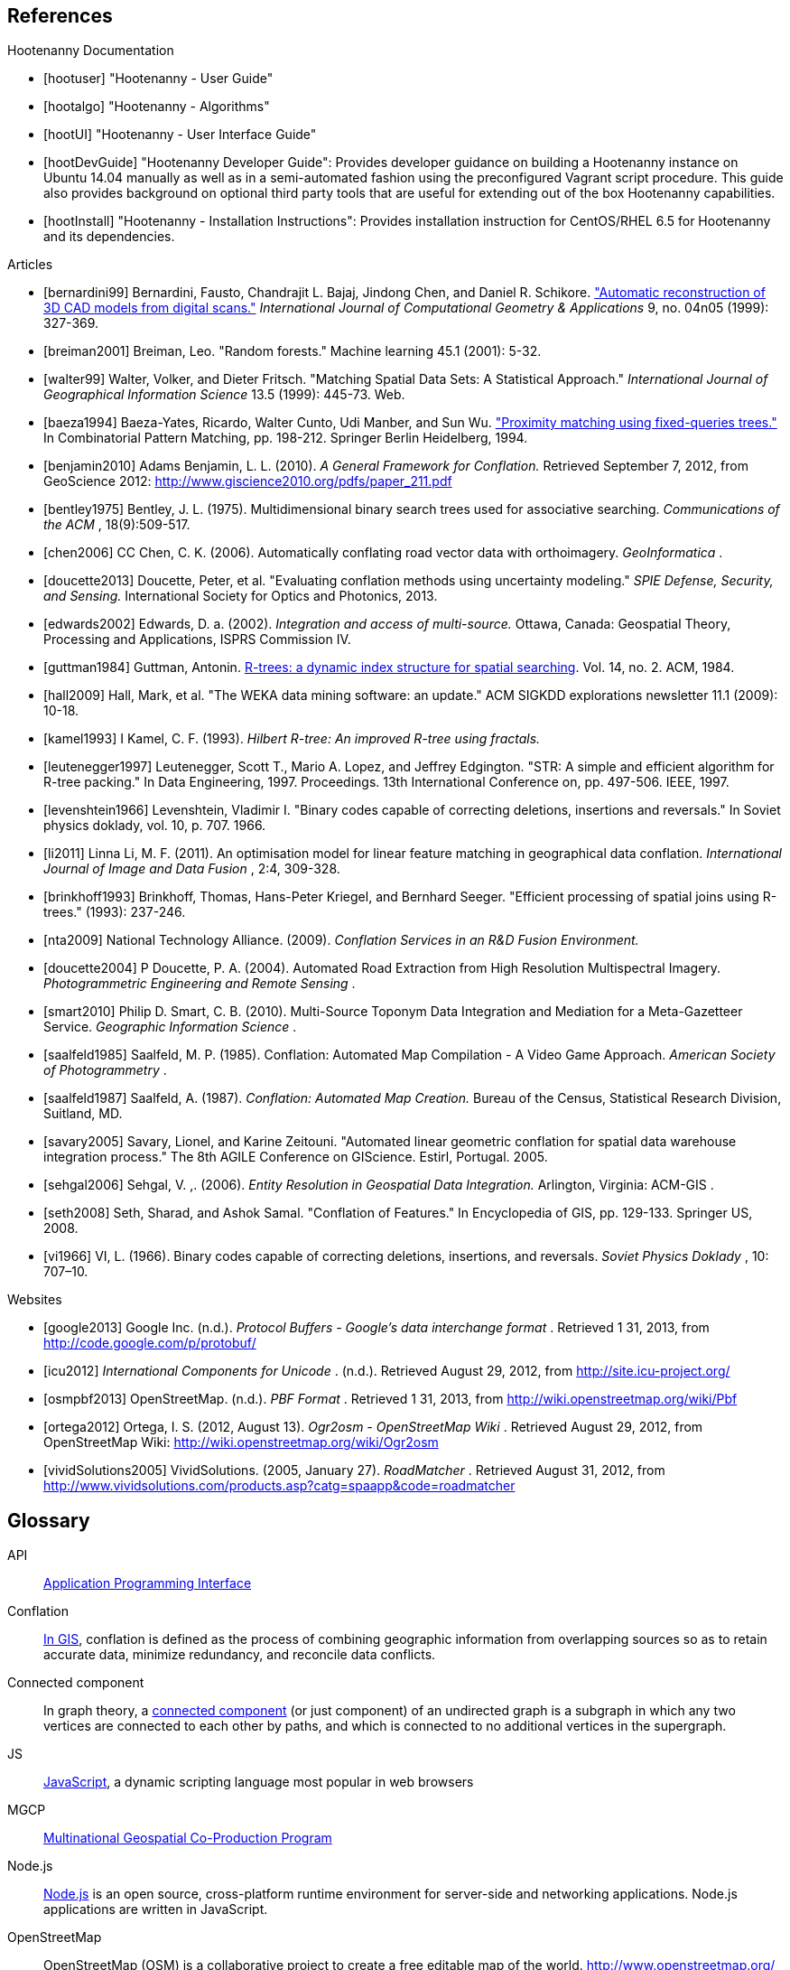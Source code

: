 
////
// Ultimately I'd like to write a little script that strips out all the references that are unnecessary. For now we'll just put way too many references in all the documents. Oh, well. :(
////

[bibliography]
== References

[bibliography]
.Hootenanny Documentation
- [[[hootuser]]] "Hootenanny - User Guide"
- [[[hootalgo]]] "Hootenanny - Algorithms"
- [[[hootUI]]] "Hootenanny - User Interface Guide"
- [[[hootDevGuide]]] "Hootenanny Developer Guide": Provides developer guidance on building a Hootenanny instance on Ubuntu 14.04 manually as well as in a semi-automated fashion using the preconfigured Vagrant script procedure.  This guide also provides background on optional third party tools that are useful for extending out of the box Hootenanny capabilities.
- [[[hootInstall]]] "Hootenanny - Installation Instructions": Provides installation instruction for CentOS/RHEL 6.5 for Hootenanny and its dependencies.


// Please use the Chicago Manual of Style guidelines for citation formatting.
// The easiest way to get the citation style is using Google Scholar to find the
// article, then click cite. You can just copy/paste the citation. It is also
// nice to include a link to the PDF when possible.
// http://www.ieee.org/documents/ieeecitationref.pdf
[bibliography]
.Articles
- [[[bernardini99]]] Bernardini, Fausto, Chandrajit L. Bajaj, Jindong Chen, and
  Daniel R. Schikore.
  http://www.cs.utexas.edu/~bajaj/papers/1996/conference/sharp.pdf["Automatic
  reconstruction of 3D CAD models from digital scans."] _International Journal
  of Computational Geometry & Applications_ 9, no.  04n05 (1999): 327-369.
- [[[breiman2001]]] Breiman, Leo. "Random forests." Machine learning 45.1 (2001):
  5-32.
- [[[walter99]]] Walter, Volker, and Dieter Fritsch. "Matching Spatial Data Sets: A Statistical Approach." _International Journal of Geographical Information Science_ 13.5 (1999): 445-73. Web.
- [[[baeza1994]]] Baeza-Yates, Ricardo, Walter Cunto, Udi Manber, and Sun Wu.
  http://www.dcc.uchile.cl/~rbaeza/ftp/fqtrees.ps.gz["Proximity matching using
  fixed-queries trees."] In Combinatorial Pattern Matching, pp. 198-212.
  Springer Berlin Heidelberg, 1994.
- [[[benjamin2010]]] Adams Benjamin, L. L. (2010). _A General Framework for Conflation._ Retrieved September 7, 2012, from GeoScience 2012: http://www.giscience2010.org/pdfs/paper_211.pdf
- [[[bentley1975]]] Bentley, J. L. (1975). Multidimensional binary search trees used for associative searching. _Communications of the ACM_ , 18(9):509-517.
- [[[chen2006]]] CC Chen, C. K. (2006). Automatically conflating road vector data with orthoimagery. _GeoInformatica_ .
- [[[doucette2013]]] Doucette, Peter, et al. "Evaluating conflation methods using uncertainty modeling." _SPIE Defense, Security, and Sensing._ International Society for Optics and Photonics, 2013.
- [[[edwards2002]]] Edwards, D. a. (2002). _Integration and access of multi-source._ Ottawa, Canada: Geospatial Theory, Processing and Applications, ISPRS Commission IV.
- [[[guttman1984]]] Guttman, Antonin.
  http://www.cs.cmu.edu/afs/cs/usr/christos/www/courses/826-resources/PAPERS+BOOK/r-trees.PDF[R-trees:
  a dynamic index structure for spatial searching]. Vol. 14, no. 2. ACM, 1984.
- [[[hall2009]]] Hall, Mark, et al. "The WEKA data mining software: an update."
  ACM SIGKDD explorations newsletter 11.1 (2009): 10-18.
- [[[kamel1993]]] I Kamel, C. F. (1993). _Hilbert R-tree: An improved R-tree using fractals._ 
- [[[leutenegger1997]]] Leutenegger, Scott T., Mario A. Lopez, and Jeffrey
  Edgington. "STR: A simple and efficient algorithm for R-tree packing." In Data
  Engineering, 1997. Proceedings. 13th International Conference on, pp. 497-506.
  IEEE, 1997.
- [[[levenshtein1966]]] Levenshtein, Vladimir I. "Binary codes capable of
  correcting deletions, insertions and reversals." In Soviet physics doklady,
  vol. 10, p. 707. 1966.
- [[[li2011]]] Linna Li, M. F. (2011). An optimisation model for linear feature matching in geographical data conflation. _International Journal of Image and Data Fusion_ , 2:4, 309-328.
- [[[brinkhoff1993]]] Brinkhoff, Thomas, Hans-Peter Kriegel, and Bernhard Seeger.
  "Efficient processing of spatial joins using R-trees." (1993): 237-246.
- [[[nta2009]]] National Technology Alliance. (2009). _Conflation Services in an R&D Fusion Environment._ 
- [[[doucette2004]]] P Doucette, P. A. (2004). Automated Road Extraction from High Resolution Multispectral Imagery. _Photogrammetric Engineering and Remote Sensing_ .
- [[[smart2010]]] Philip D. Smart, C. B. (2010). Multi-Source Toponym Data Integration and Mediation for a Meta-Gazetteer Service. _Geographic Information Science_ .
- [[[saalfeld1985]]] Saalfeld, M. P. (1985). Conflation: Automated Map Compilation - A Video Game Approach. _American Society of Photogrammetry_ .
- [[[saalfeld1987]]] Saalfeld, A. (1987). _Conflation: Automated Map Creation._ Bureau of the Census, Statistical Research Division, Suitland, MD.
- [[[savary2005]]] Savary, Lionel, and Karine Zeitouni. "Automated linear
  geometric conflation for spatial data warehouse integration process." The 8th
  AGILE Conference on GIScience. Estirl, Portugal. 2005.
- [[[sehgal2006]]] Sehgal, V. ,. (2006). _Entity Resolution in Geospatial Data Integration._ Arlington, Virginia: ACM-GIS .
- [[[seth2008]]] Seth, Sharad, and Ashok Samal. "Conflation of Features." In
  Encyclopedia of GIS, pp. 129-133. Springer US, 2008.
- [[[vi1966]]] VI, L. (1966). Binary codes capable of correcting deletions, insertions, and reversals. _Soviet Physics Doklady_ , 10: 707–10.

[bibliography]
.Websites
- [[[google2013]]] Google Inc. (n.d.). _Protocol Buffers - Google's data
  interchange format_ . Retrieved 1 31, 2013, from
  http://code.google.com/p/protobuf/
- [[[icu2012]]] _International Components for Unicode_ . (n.d.). Retrieved
  August 29, 2012, from http://site.icu-project.org/
- [[[osmpbf2013]]] OpenStreetMap. (n.d.). _PBF Format_ . Retrieved 1 31, 2013, from http://wiki.openstreetmap.org/wiki/Pbf
- [[[ortega2012]]] Ortega, I. S. (2012, August 13). _Ogr2osm - OpenStreetMap Wiki_ . Retrieved August 29, 2012, from OpenStreetMap Wiki: http://wiki.openstreetmap.org/wiki/Ogr2osm
- [[[vividSolutions2005]]] VividSolutions. (2005, January 27). _RoadMatcher_ . Retrieved August 31, 2012, from http://www.vividsolutions.com/products.asp?catg=spaapp&code=roadmatcher

////
// Please add terms that may not be obvious to non-developers. Each term should
// have a simple definition and where a appropriate a link to Wikipedia or
// similar.
////
== Glossary
[glossary]
[[API]]API::
  http://en.wikipedia.org/wiki/Application_programming_interface[Application
  Programming Interface]
[[Conflation]]Conflation::
  http://wiki.gis.com/wiki/index.php/Conflation[In GIS], conflation is defined 
  as the process of combining geographic information from overlapping sources so
  as to retain accurate data, minimize redundancy, and reconcile data 
  conflicts.
[[ConnectedComponent]]Connected component::
  In graph theory, a
  http://en.wikipedia.org/wiki/Connected_component_%28graph_theory%29[connected
  component] (or just component) of an undirected graph is a subgraph in which
  any two vertices are connected to each other by paths, and which is connected
  to no additional vertices in the supergraph.
[[JS]]JS::
  http://en.wikipedia.org/wiki/JavaScript[JavaScript], a dynamic scripting language most popular in web browsers
[[MGCP]]MGCP::
  http://calval.cr.usgs.gov/wordpress/wp-content/uploads/Dellagnello_Marzio_MGCP-Brief_JACIE-shorter_Approved-for-Public-Release-12-2041.pdf[Multinational
  Geospatial Co-Production Program]
[[Node.js]]Node.js::
  http://en.wikipedia.org/wiki/Node.js[Node.js] is an open source,
  cross-platform runtime environment for server-side and networking
  applications. Node.js applications are written in JavaScript.
[[OpenStreetMap]]OpenStreetMap::
  OpenStreetMap (OSM) is a collaborative project to create a free editable map
  of the world. http://www.openstreetmap.org/ 
[[RMSE]]RMSE::
  http://en.wikipedia.org/wiki/Root-mean-square_deviation[Root Mean Squared
  Error] - is a frequently used measure of the differences between value (Sample
  and population values) predicted by a model or an estimator and the values
  actually observed.
[[UFD]]Urban Feature Data::
  Urban Feature Data - NGA Produced urban level data.
[[UUID]]Universally Unique Identifier::
  A universally unique identifier (UUID) is an identifier standard used in
  software construction, standardized by the Open Software Foundation (OSF) as
  part of the Distributed Computing Environment (DCE). The intent of UUIDs is to
  enable distributed systems to uniquely identify information without
  significant central coordination.
  (from: http://en.wikipedia.org/wiki/Universally_unique_identifier)

